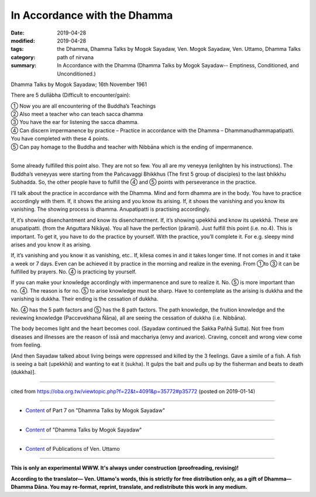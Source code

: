 ==========================================
In Accordance with the Dhamma
==========================================

:date: 2019-04-28
:modified: 2019-04-28
:tags: the Dhamma, Dhamma Talks by Mogok Sayadaw, Ven. Mogok Sayadaw, Ven. Uttamo, Dhamma Talks
:category: path of nirvana
:summary: In Accordance with the Dhamma (Dhamma Talks by Mogok Sayadaw-- Emptiness, Conditioned, and Unconditioned.)

Dhamma Talks by Mogok Sayadaw; 16th November 1961

There are 5 dullābha (Difficult to encounter/gain): 

| ① Now you are all encountering of the Buddha’s Teachings 
| ② Also meet a teacher who can teach sacca dhamma 
| ③ You have the ear for listening the sacca dhamma. 
| ④ Can discern impermanence by practice – Practice in accordance with the Dhamma – Dhammanudhammapatipatti. You have completed with these 4 points. 
| ⑤ Can pay homage to the Buddha and teacher with Nibbāna which is the ending of impermanence. 
| 

Some already fulfilled this point also. They are not so few. You all are my veneyya (enlighten by his instructions). The Buddha’s veneyyas were starting from the Pañcavaggi Bhikkhus (The first 5 group of disciples) to the last bhikkhu Subhadda. So, the other people have to fulfill the ④ and ⑤ points with perseverance in the practice.

I’ll talk about the practice in accordance with the Dhamma. Mind and form dhamma are in the body. You have to practice accordingly with them. If, it shows the arising and you know its arising. If, it shows the vanishing and you know its vanishing. The showing process is dhamma. Anupatipatti is practising accordingly. 

If, it’s showing disenchantment and know its disenchantment. If, it’s showing upekkhā and know its upekkhā. These are anupatipatti. (from the Aṅguttara Nikāya). You all have the perfection (pāramī). Just fulfill this point (i.e. no.4). This is important. To get it, you have to do the practice by yourself. With the practice, you’ll complete it. For e.g. sleepy mind arises and you know it as arising. 

If, it’s vanishing and you know it as vanishing, etc.. If, kilesa comes in and it takes longer time. If not comes in and it take a week or 7 days. Even can be achieved it by practice in the morning and realize in the evening. From ①to ③ it can be fulfilled by prayers. No. ④ is practicing by yourself. 

If you can make your knowledge accordingly with impermanence and sure to realize it. No. ⑤ is more important than no. ④. The reason is for no. ⑤ to arise knowledge must be sharp. Have to contemplate as the arising is dukkha and the vanishing is dukkha. Their ending is the cessation of dukkha. 

No. ④ has the 5 path factors and ⑤ has the 8 path factors. The path knowledge, the fruition knowledge and the reviewing knowledge (Paccevekhana Ñāṇa), all are seeing the cessation of dukkha (i.e. Nibbāna). 

The body becomes light and the heart becomes cool. (Sayadaw continued the Sakka Pañhā Sutta). Not free from diseases and illnesses are the reason of issā and macchariya (envy and avarice). Craving, conceit and wrong view come from feeling. 

[And then Sayadaw talked about living beings were oppressed and killed by the 3 feelings. Gave a simile of a fish. A fish is seeing a bait (upekkhā) and wanting to eat it (sukha). It gulps the bait and pulls up by the fisherman and beats to death (dukkha)].

------

cited from https://oba.org.tw/viewtopic.php?f=22&t=4091&p=35772#p35772 (posted on 2019-01-14)

------

- `Content <{filename}pt07-content-of-part07%zh.rst>`__ of Part 7 on "Dhamma Talks by Mogok Sayadaw"

------

- `Content <{filename}content-of-dhamma-talks-by-mogok-sayadaw%zh.rst>`__ of "Dhamma Talks by Mogok Sayadaw"

------

- `Content <{filename}../publication-of-ven-uttamo%zh.rst>`__ of Publications of Ven. Uttamo

------

**This is only an experimental WWW. It's always under construction (proofreading, revising)!**

**According to the translator— Ven. Uttamo's words, this is strictly for free distribution only, as a gift of Dhamma—Dhamma Dāna. You may re-format, reprint, translate, and redistribute this work in any medium.**

..
  2019-04-23  create rst; post on 04-28